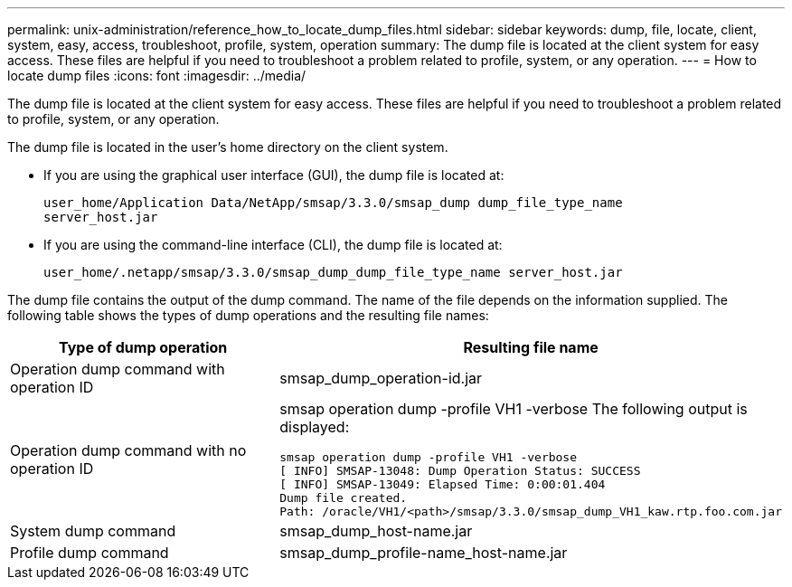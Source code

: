 ---
permalink: unix-administration/reference_how_to_locate_dump_files.html
sidebar: sidebar
keywords: dump, file, locate, client, system, easy, access, troubleshoot, profile, system, operation
summary: The dump file is located at the client system for easy access. These files are helpful if you need to troubleshoot a problem related to profile, system, or any operation.
---
= How to locate dump files
:icons: font
:imagesdir: ../media/

[.lead]
The dump file is located at the client system for easy access. These files are helpful if you need to troubleshoot a problem related to profile, system, or any operation.

The dump file is located in the user's home directory on the client system.

* If you are using the graphical user interface (GUI), the dump file is located at:
+
----
user_home/Application Data/NetApp/smsap/3.3.0/smsap_dump dump_file_type_name
server_host.jar
----

* If you are using the command-line interface (CLI), the dump file is located at:
+
----
user_home/.netapp/smsap/3.3.0/smsap_dump_dump_file_type_name server_host.jar
----

The dump file contains the output of the dump command. The name of the file depends on the information supplied. The following table shows the types of dump operations and the resulting file names:

[options="header"]
|===
| Type of dump operation| Resulting file name
a|
Operation dump command with operation ID
a|
smsap_dump_operation-id.jar
a|
Operation dump command with no operation ID
a|
smsap operation dump -profile VH1 -verbose The following output is displayed:

----
smsap operation dump -profile VH1 -verbose
[ INFO] SMSAP-13048: Dump Operation Status: SUCCESS
[ INFO] SMSAP-13049: Elapsed Time: 0:00:01.404
Dump file created.
Path: /oracle/VH1/<path>/smsap/3.3.0/smsap_dump_VH1_kaw.rtp.foo.com.jar
----

a|
System dump command
a|
smsap_dump_host-name.jar
a|
Profile dump command
a|
smsap_dump_profile-name_host-name.jar
|===
